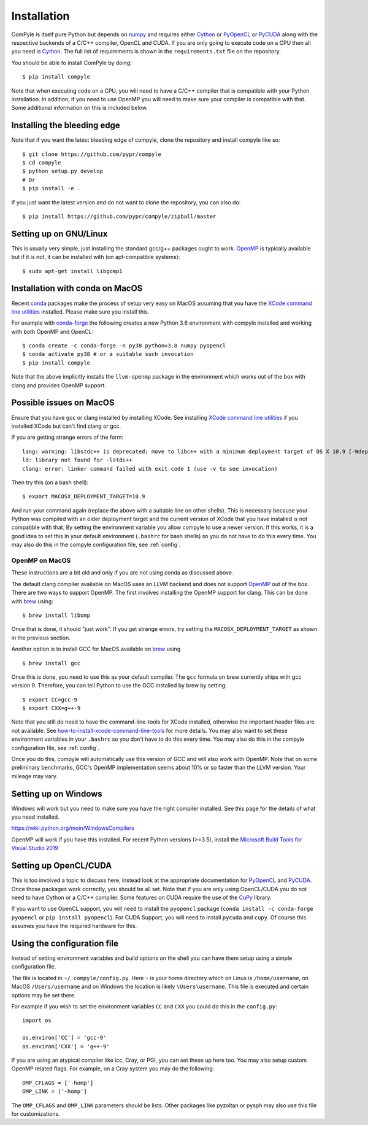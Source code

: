Installation
==============

ComPyle is itself pure Python but depends on numpy_ and requires either Cython_
or PyOpenCL_ or PyCUDA_ along with the respective backends of a C/C++ compiler,
OpenCL and CUDA. If you are only going to execute code on a CPU then all you
need is Cython_. The full list of requirements is shown in the
``requirements.txt`` file on the repository.

You should be able to install ComPyle by doing::

  $ pip install compyle


Note that when executing code on a CPU, you will need to have a C/C++ compiler
that is compatible with your Python installation. In addition, if you need to
use OpenMP you will need to make sure your compiler is compatible with that.
Some additional information on this is included below.

Installing the bleeding edge
----------------------------

Note that if you want the latest bleeding edge of compyle, clone the
repository and install compyle like so::

  $ git clone https://github.com/pypr/compyle
  $ cd compyle
  $ python setup.py develop
  # Or
  $ pip install -e .

If you just want the latest version and do not want to clone the repository,
you can also do::

  $ pip install https://github.com/pypr/compyle/zipball/master


.. _PyOpenCL: https://documen.tician.de/pyopencl/
.. _OpenCL: https://www.khronos.org/opencl/
.. _Cython: http://www.cython.org
.. _numpy: http://www.numpy.org
.. _PyCUDA: https://documen.tician.de/pycuda
.. _OpenMP: http://openmp.org/
.. _CuPy: https://cupy.chainer.org/


Setting up on GNU/Linux
-------------------------

This is usually very simple, just installing the standard gcc/g++ packages ought
to work. OpenMP_ is typically available but if it is not, it can be installed
with (on apt-compatible systems)::

    $ sudo apt-get install libgomp1


Installation with conda on MacOS
---------------------------------

Recent conda_ packages make the process of setup very easy on MacOS assuming
that you have the `XCode command line utilities`_ installed. Please make sure
you install this.

For example with conda-forge_ the following creates a new Python 3.8
environment with compyle installed and working with both OpenMP and OpenCL::

  $ conda create -c conda-forge -n py38 python=3.8 numpy pyopencl
  $ conda activate py38 # or a suitable such invocation
  $ pip install compyle

Note that the above implicitly installs the ``llvm-openmp`` package in the
environment which works out of the box with clang and provides OpenMP support.

.. _conda: https://docs.conda.io/
.. _conda-forge: https://conda-forge.org/
.. _XCode command line utilities: http://stackoverflow.com/questions/12228382/after-install-xcode-where-is-clang


Possible issues on MacOS
--------------------------

Ensure that you have gcc or clang installed by installing XCode. See
installing `XCode command line utilities`_ if you installed XCode but can't
find clang or gcc.

If you are getting strange errors of the form::

  lang: warning: libstdc++ is deprecated; move to libc++ with a minimum deployment target of OS X 10.9 [-Wdeprecated]
  ld: library not found for -lstdc++
  clang: error: linker command failed with exit code 1 (use -v to see invocation)

Then try this (on a bash shell)::

  $ export MACOSX_DEPLOYMENT_TARGET=10.9

And run your command again (replace the above with a suitable line on other
shells). This is necessary because your Python was compiled with an older
deployment target and the current version of XCode that you have installed is
not compatible with that. By setting the environment variable you allow
compyle to use a newer version. If this works, it is a good idea to set this
in your default environment (``.bashrc`` for bash shells) so you do not have
to do this every time. You may also do this in the compyle configuration file,
see :ref:`config`.



OpenMP on MacOS
~~~~~~~~~~~~~~~~

These instructions are a bit old and only if you are not using conda as
discussed above.

The default clang compiler available on MacOS uses an LLVM backend and does
not support OpenMP_ out of the box. There are two ways to support OpenMP. The
first involves installing the OpenMP support for clang. This can be done with
brew_ using::

  $ brew install libomp

Once that is done, it should "just work". If you get strange errors, try
setting the ``MACOSX_DEPLOYMENT_TARGET`` as shown in the previous section.

Another option is to install GCC for MacOS available on brew_ using ::

    $ brew install gcc

Once this is done, you need to use this as your default compiler. The ``gcc``
formula on brew currently ships with gcc version 9. Therefore, you can
tell Python to use the GCC installed by brew by setting::

    $ export CC=gcc-9
    $ export CXX=g++-9

Note that you still do need to have the command-line-tools for XCode
installed, otherwise the important header files are not available. See
`how-to-install-xcode-command-line-tools
<https://stackoverflow.com/questions/9329243/how-to-install-xcode-command-line-tools>`_
for more details. You may also want to set these environment variables in your
``.bashrc`` so you don't have to do this every time. You may also do this in
the compyle configuration file, see :ref:`config`.

Once you do this, compyle will automatically use this version of GCC and will
also work with OpenMP. Note that on some preliminary benchmarks, GCC's OpenMP
implementation seems about 10% or so faster than the LLVM version. Your
mileage may vary.

.. _brew: http://brew.sh/


Setting up on Windows
----------------------

Windows will work but you need to make sure you have the right compiler
installed. See this page for the details of what you need installed.

https://wiki.python.org/moin/WindowsCompilers

OpenMP will work if you have this installed. For recent Python versions
(>=3.5), install the `Microsoft Build Tools for Visual Studio 2019
<https://www.visualstudio.com/downloads/#build-tools-for-visual-studio-2019>`_


Setting up OpenCL/CUDA
-----------------------

This is too involved a topic to discuss here, instead look at the appropriate
documentation for PyOpenCL_ and PyCUDA_. Once those packages work correctly,
you should be all set. Note that if you are only using OpenCL/CUDA you do not
need to have Cython or a C/C++ compiler. Some features on CUDA require the use
of the CuPy_ library.

If you want to use OpenCL support, you will need to install the ``pyopencl``
package (``conda install -c conda-forge pyopencl`` or ``pip install
pyopencl``). For CUDA Support, you will need to install ``pycuda`` and
``cupy``. Of course this assumes you have the required hardware for this.


.. _config:

Using the configuration file
-----------------------------

Instead of setting environment variables and build options on the shell you
can have them setup using a simple configuration file.

The file is located in ``~/.compyle/config.py``. Here ``~`` is your home
directory which on Linux is ``/home/username``, on MacOS ``/Users/username``
and on Windows the location is likely ``\Users\username``. This file is
executed and certain options may be set there.

For example if you wish to set the environment variables ``CC`` and ``CXX``
you could do this in the ``config.py``::

  import os

  os.environ['CC'] = 'gcc-9'
  os.environ['CXX'] = 'g++-9'

If you are using an atypical compiler like icc, Cray, or PGI, you can set
these up here too. You may also setup custom OpenMP related flags. For
example, on a Cray system you may do the following::

  OMP_CFLAGS = ['-homp']
  OMP_LINK = ['-homp']

The ``OMP_CFLAGS`` and ``OMP_LINK`` parameters should be lists. Other packages
like pyzoltan or pysph may also use this file for customizations.
